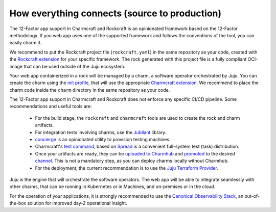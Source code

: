 How everything connects (source to production)
==============================================

The 12-Factor app support in Charmcraft and Rockcraft is an opinionated
framework based on the 12-Factor methodology. If you web app uses one of the
supported framework and follows the conventions of the tool, you can
easily charm it.

We recommend to put the Rockcraft project file (``rockcraft.yaml``) in the same
repository as your code, created with the
`Rockcraft extension <https://documentation.ubuntu.com/rockcraft/stable/reference/extensions/>`_
for your specific framework. The rock generated with this project file
is a fully compliant OCI-image that can be used outside of the Juju ecosystem.

Your web app containerized in a rock will be managed by a charm, a software
operator orchestrated by Juju. You can create the charm using the
`init profile <https://canonical-charmcraft.readthedocs-hosted.com/latest/reference/commands/init/>`_,
that will use the appropriate
`Charmcraft extension <https://canonical-charmcraft.readthedocs-hosted.com/latest/reference/extensions/>`_.
We recommend to place the charm code inside the ``charm`` directory in the same repository
as your code.

The 12-Factor app support in Charmcraft and Rockcraft does not enforce any
specific CI/CD pipeline. Some recommendations and useful tools are:

 - For the build stage, the ``rockcraft`` and ``charmcraft`` tools are used to create the rock and charm artifacts.
 - For integration tests involving charms, use the `Jubilant <https://github.com/canonical/jubilant>`_ library.
 - `concierge <https://github.com/canonical/concierge>`_ is an opinionated utility to provision testing machines.
 - Charmcraft's `test command <https://canonical-charmcraft.readthedocs-hosted.com/latest/reference/commands/test/>`_, based
   on `Spread <https://github.com/canonical/spread>`_ is a convenient full-system test (task) distribution.
 - Once your artifacts are ready, they can be
   `uploaded to Charmhub <https://canonical-charmcraft.readthedocs-hosted.com/3.4.5/reference/commands/upload/>`_ and
   `promoted <https://canonical-charmcraft.readthedocs-hosted.com/3.4.5/reference/commands/release/>`_ to the
   desired `channel <https://canonical-charmcraft.readthedocs-hosted.com/stable/howto/manage-channels/>`_. 
   This is not a mandatory step, as you can deploy charms locally without Charmhub.
 - For the deployment, the current recommendation is to use the
   `Juju Terraform Provider <https://registry.terraform.io/providers/juju/juju/latest/docs>`_.

Juju is the engine that will orchestrate the software operators. The web app will be able
to integrate seamlessly with other charms, that can be running in Kubernetes or in Machines,
and on-premises or in the cloud.

For the operation of your applications, it is strongly recommended to use the 
`Canonical Observability Stack <https://charmhub.io/cos-lite>`_, an
out-of-the-box solution for improved day-2 operational insight.
